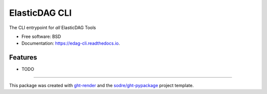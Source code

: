 ==============
ElasticDAG CLI
==============

.. image:: https://img.shields.io/github/workflow/status/sodre/edag-cli/pypa-conda?label=pypa-conda&logo=github&style=flat-square
   :target: https://github.com/sodre/edag-cli/actions?query=workflow%3Apypa-conda

.. image:: https://img.shields.io/conda/v/elasticdag/edag-cli?logo=anaconda&style=flat-square
   :target: https://anaconda.org/elasticdag/edag-cli


.. image:: https://img.shields.io/codecov/c/gh/sodre/edag-cli?logo=codecov&style=flat-square
   :target: https://codecov.io/gh/sodre/edag-cli

.. image:: https://img.shields.io/codacy/grade/CODACY_BADGE_TOKEN?logo=codacy&style=flat-square
   :target: https://www.codacy.com/app/sodre/edag-cli
   :alt: Codacy Badge

.. image:: https://img.shields.io/badge/code--style-black-black?style=flat-square
   :target: https://github.com/psf/black


.. image:: https://img.shields.io/pypi/v/edag-cli?logo=pypi&style=flat-square
   :target: https://pypi.python.org/pypi/edag-cli

.. image:: https://readthedocs.org/projects/edag-cli/badge/?version=latest&style=flat-square
   :target: https://edag-cli.readthedocs.io/en/latest/?badge=latest
   :alt: Documentation Status




The CLI entrypoint for *all* ElasticDAG Tools


* Free software: BSD
* Documentation: https://edag-cli.readthedocs.io.


Features
--------

* TODO


-------

This package was created with ght-render_ and the `sodre/ght-pypackage`_ project template.

.. _ght-render: https://github.com/sodre/action-ght-render
.. _`sodre/ght-pypackage`: https://github.com/sodre/ght-pypackage
